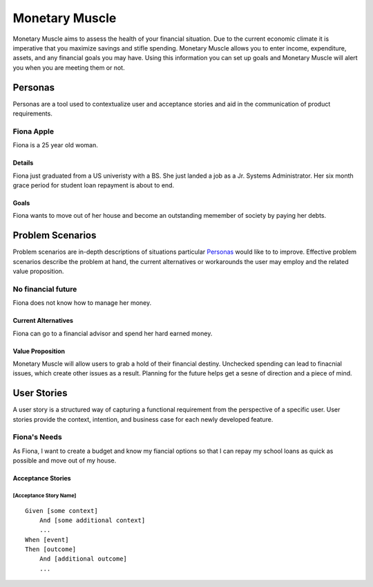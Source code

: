 ==============
Monetary Muscle
==============
Monetary Muscle aims to assess the health of your financial situation. Due to the current economic climate
it is imperative that you maximize savings and stifle spending. Monetary Muscle allows you to enter income, 
expenditure, assets, and any financial goals you may have. Using this information you can set up goals and 
Monetary Muscle will alert you when you are meeting them or not.


Personas
========

Personas are a tool used to contextualize user and acceptance stories and aid
in the communication of product requirements.

Fiona Apple
--------------

Fiona is a 25 year old woman.

Details
^^^^^^^

Fiona just graduated from a US univeristy with a BS. She just landed a job as a Jr. Systems Administrator. 
Her six month grace period for student loan repayment is about to end.

Goals
^^^^^

Fiona wants to move out of her house and become an outstanding memember of society by paying her debts.

Problem Scenarios
=================

Problem scenarios are in-depth descriptions of situations particular
`Personas`_ would like to to improve. Effective problem scenarios describe the
problem at hand, the current alternatives or workarounds the user may employ
and the related value proposition.

No financial future
-----------------------

Fiona does not know how to manage her money.

Current Alternatives
^^^^^^^^^^^^^^^^^^^^

Fiona can go to a financial advisor and spend her hard earned money.

Value Proposition
^^^^^^^^^^^^^^^^^

Monetary Muscle will allow users to grab a hold of their financial destiny. Unchecked spending
can lead to finacnial issues, which create other issues as a result. Planning for the future 
helps get a sesne of direction and a piece of mind.

User Stories
============

A user story is a structured way of capturing a functional requirement from the
perspective of a specific user. User stories provide the context, intention,
and business case for each newly developed feature.

Fiona's Needs
------------

As Fiona, I want to create a budget and know my fiancial options so that I can repay my school loans 
as quick as possible and move out of my house.

Acceptance Stories
^^^^^^^^^^^^^^^^^^

[Acceptance Story Name]
```````````````````````

::

    Given [some context]
        And [some additional context]
        ...
    When [event]
    Then [outcome]
        And [additional outcome]
        ...

